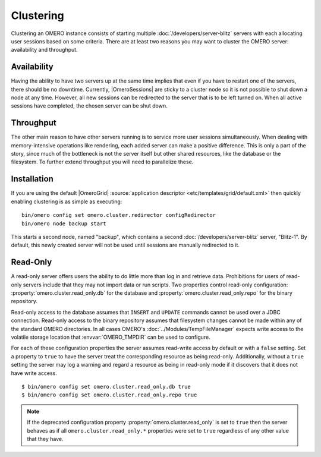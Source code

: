 Clustering
==========

Clustering an OMERO instance consists of starting multiple
:doc:`/developers/server-blitz` servers with each allocating user
sessions based on some criteria. There are at least two reasons you may
want to cluster the OMERO server: availability and throughput.

Availability
------------

Having the ability to have two servers up at the same time implies that
even if you have to restart one of the servers, there should be no
downtime. Currently, |OmeroSessions| are sticky to a cluster node so it
is not possible to shut down a node at any time. However, all new
sessions can be redirected to the server that is to be left turned on.
When all active sessions have completed, the chosen server can be shut
down.

Throughput
----------

The other main reason to have other servers running is to service more
user sessions simultaneously. When dealing with memory-intensive
operations like rendering, each added server can make a positive
difference. This is only a part of the story, since much of the
bottleneck is not the server itself but other shared resources, like the
database or the filesystem. To further extend throughput you will need
to parallelize these.

Installation
------------

If you are using the default |OmeroGrid|
:source:`application descriptor <etc/templates/grid/default.xml>`
then quickly enabling clustering is as simple as executing:

::

     bin/omero config set omero.cluster.redirector configRedirector
     bin/omero node backup start

This starts a second node, named "backup", which contains a second
:doc:`/developers/server-blitz` server, "Blitz-1". By default, this
newly created server will not be used until sessions are manually
redirected to it.

.. seealso:: :doc:`/developers/Server/ScalingOmero`

Read-Only
---------

A read-only server offers users the ability to do little more than log
in and retrieve data. Prohibitions for users of read-only servers
include that they may not import data or run scripts. Two properties
control read-only configuration: :property:`omero.cluster.read_only.db`
for the database and :property:`omero.cluster.read_only.repo` for the
binary repository.

Read-only access to the database assumes that ``INSERT`` and ``UPDATE``
commands cannot be used over a JDBC connection. Read-only access to the
binary repository assumes that filesystem changes cannot be made within
any of the standard OMERO directories. In all cases OMERO's
:doc:`../Modules/TempFileManager` expects write access to the volatile
storage location that :envvar:`OMERO_TMPDIR` can be used to configure.

For each of these configuration properties the server assumes read-write
access by default or with a ``false`` setting. Set a property to
``true`` to have the server treat the corresponding resource as being
read-only. Additionally, without a ``true`` setting the server may log a
warning and regard a resource as being in read-only mode if it discovers
that it does not have write access.

::

       $ bin/omero config set omero.cluster.read_only.db true
       $ bin/omero config set omero.cluster.read_only.repo true

.. note::

    If the deprecated configuration property
    :property:`omero.cluster.read_only` is set to ``true`` then the
    server behaves as if all ``omero.cluster.read_only.*`` properties
    were set to ``true`` regardless of any other value that they have.
